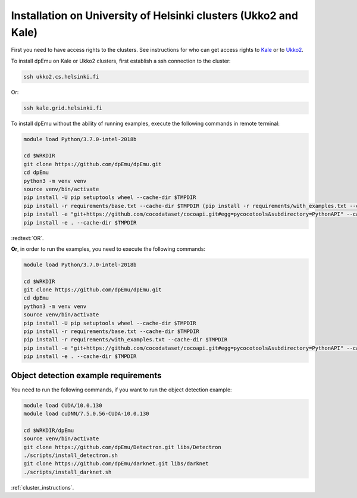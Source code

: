 Installation on University of Helsinki clusters (Ukko2 and Kale)
----------------------------------------------------------------

First you need to have access rights to the clusters. See instructions for who can get access rights to `Kale <https://wiki.helsinki.fi/display/it4sci/Kale+User+Guide#KaleUserGuide-Access>`_ or to `Ukko2 <https://wiki.helsinki.fi/display/it4sci/Ukko2+User+Guide#Ukko2UserGuide-1.0Access>`_.

To install dpEmu on Kale or Ukko2 clusters, first establish a ssh connection to the cluster:

.. code-block:: bash

    ssh ukko2.cs.helsinki.fi

Or:

.. code-block:: bash

    ssh kale.grid.helsinki.fi

To install dpEmu without the ability of running examples, execute the following commands in remote terminal:

.. code-block:: bash

    module load Python/3.7.0-intel-2018b

    cd $WRKDIR
    git clone https://github.com/dpEmu/dpEmu.git
    cd dpEmu
    python3 -m venv venv
    source venv/bin/activate
    pip install -U pip setuptools wheel --cache-dir $TMPDIR
    pip install -r requirements/base.txt --cache-dir $TMPDIR (pip install -r requirements/with_examples.txt --cache-dir $TMPDIR)
    pip install -e "git+https://github.com/cocodataset/cocoapi.git#egg=pycocotools&subdirectory=PythonAPI" --cache-dir $TMPDIR
    pip install -e . --cache-dir $TMPDIR

:redtext:`OR`.

**Or**, in order to run the examples, you need to execute the following commands:

.. code-block:: bash

    module load Python/3.7.0-intel-2018b

    cd $WRKDIR
    git clone https://github.com/dpEmu/dpEmu.git
    cd dpEmu
    python3 -m venv venv
    source venv/bin/activate
    pip install -U pip setuptools wheel --cache-dir $TMPDIR
    pip install -r requirements/base.txt --cache-dir $TMPDIR
    pip install -r requirements/with_examples.txt --cache-dir $TMPDIR
    pip install -e "git+https://github.com/cocodataset/cocoapi.git#egg=pycocotools&subdirectory=PythonAPI" --cache-dir $TMPDIR
    pip install -e . --cache-dir $TMPDIR

.. _object_detection_requirements:

Object detection example requirements
^^^^^^^^^^^^^^^^^^^^^^^^^^^^^^^^^^^^^

You need to run the following commands, if you want to run the object detection example:

.. code-block:: bash

    module load CUDA/10.0.130
    module load cuDNN/7.5.0.56-CUDA-10.0.130

    cd $WRKDIR/dpEmu
    source venv/bin/activate
    git clone https://github.com/dpEmu/Detectron.git libs/Detectron
    ./scripts/install_detectron.sh
    git clone https://github.com/dpEmu/darknet.git libs/darknet
    ./scripts/install_darknet.sh


:ref:`cluster_instructions`.
